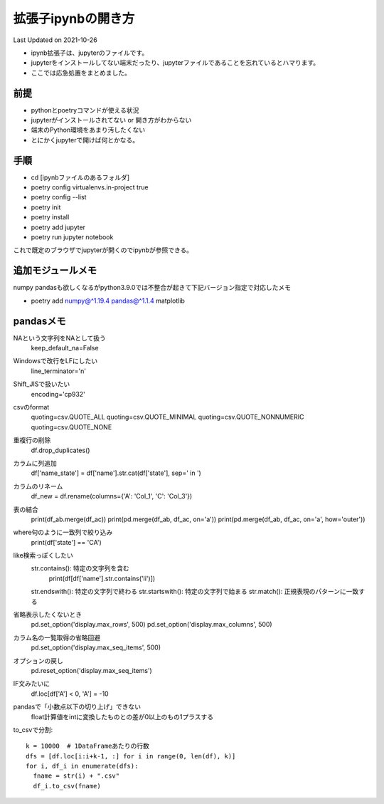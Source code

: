 *********************************************
拡張子ipynbの開き方
*********************************************
Last Updated on 2021-10-26

* ipynb拡張子は、jupyterのファイルです。
* jupyterをインストールしてない端末だったり、jupyterファイルであることを忘れているとハマります。
* ここでは応急処置をまとめました。


前提
=================
* pythonとpoetryコマンドが使える状況
* jupyterがインストールされてない or 開き方がわからない
* 端末のPython環境をあまり汚したくない
* とにかくjupyterで開けば何とかなる。

手順
================
* cd [ipynbファイルのあるフォルダ]
* poetry config virtualenvs.in-project true
* poetry config --list
* poetry init
* poetry install
* poetry add jupyter
* poetry run jupyter notebook

これで既定のブラウザでjupyterが開くのでipynbが参照できる。

追加モジュールメモ
==========================
numpy pandasも欲しくなるがpython3.9.0では不整合が起きて下記バージョン指定で対応したメモ

* poetry add numpy@^1.19.4 pandas@^1.1.4 matplotlib

pandasメモ
====================
NAという文字列をNAとして扱う
  keep_default_na=False
Windowsで改行をLFにしたい　
  line_terminator='\n'
Shift_JISで扱いたい
  encoding='cp932'
csvのformat
  quoting=csv.QUOTE_ALL
  quoting=csv.QUOTE_MINIMAL
  quoting=csv.QUOTE_NONNUMERIC
  quoting=csv.QUOTE_NONE
重複行の削除
  df.drop_duplicates()
カラムに列追加
  df['name_state'] = df['name'].str.cat(df['state'], sep=' in ')
カラムのリネーム
  df_new = df.rename(columns={'A': 'Col_1', 'C': 'Col_3'})
表の結合
  print(df_ab.merge(df_ac))
  print(pd.merge(df_ab, df_ac, on='a'))
  print(pd.merge(df_ab, df_ac, on='a', how='outer'))
where句のように一致列で絞り込み
  print(df['state'] == 'CA')
like検索っぽくしたい
  str.contains(): 特定の文字列を含む
    print(df[df['name'].str.contains('li')])

  str.endswith(): 特定の文字列で終わる
  str.startswith(): 特定の文字列で始まる
  str.match(): 正規表現のパターンに一致する
省略表示したくないとき
  pd.set_option('display.max_rows', 500)
  pd.set_option('display.max_columns', 500)  
カラム名の一覧取得の省略回避
  pd.set_option('display.max_seq_items', 500)
オプションの戻し
  pd.reset_option('display.max_seq_items')
IF文みたいに
  df.loc[df['A'] < 0, 'A'] = -10
pandasで「小数点以下の切り上げ」できない
  float計算値をintに変換したものとの差が0以上のもの1プラスする

to_csvで分割::
  
  k = 10000  # 1DataFrameあたりの行数
  dfs = [df.loc[i:i+k-1, :] for i in range(0, len(df), k)]
  for i, df_i in enumerate(dfs):
    fname = str(i) + ".csv"
    df_i.to_csv(fname)

.. |date| date::
